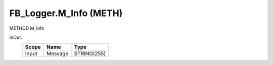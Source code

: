 .. first line of object.rst template
.. first line of pou-object.rst template
.. first line of meth-object.rst template
.. <% set key = ".fld-Logger.FB_Logger.M_Info" %>
.. _`.fld-Logger.FB_Logger.M_Info`:
.. <% merge "object.Defines" %>
.. <% endmerge  %>


.. _`FB_Logger.M_Info`:

FB_Logger.M_Info (METH)
-----------------------

METHOD M_Info



.. <% merge "object.Doc" %>

.. todo:: Please add documentation for method: FB_Logger.M_Info

.. <% endmerge  %>

.. <% merge "object.iotbl" %>



InOut:
    +-------+---------+-------------+
    | Scope | Name    | Type        |
    +=======+=========+=============+
    | Input | Message | STRING(255) |
    +-------+---------+-------------+

.. <% endmerge  %>

.. last line of meth-object.rst template
.. last line of pou-object.rst template
.. last line of object.rst template



